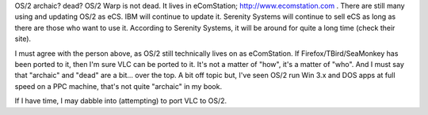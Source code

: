 OS/2 archaic? dead? OS/2 Warp is not dead. It lives in eComStation;
http://www.ecomstation.com . There are still many using and updating
OS/2 as eCS. IBM will continue to update it. Serenity Systems will
continue to sell eCS as long as there are those who want to use it.
According to Serenity Systems, it will be around for quite a long time
(check their site).

I must agree with the person above, as OS/2 still technically lives on
as eComStation. If Firefox/TBird/SeaMonkey has been ported to it, then
I'm sure VLC can be ported to it. It's not a matter of "how", it's a
matter of "who". And I must say that "archaic" and "dead" are a bit...
over the top. A bit off topic but, I've seen OS/2 run Win 3.x and DOS
apps at full speed on a PPC machine, that's not quite "archaic" in my
book.

If I have time, I may dabble into (attempting) to port VLC to OS/2.
